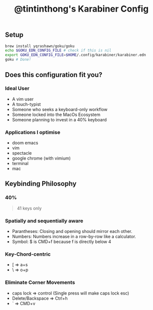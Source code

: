 #+TITLE: @tintinthong's Karabiner Config

** Setup

#+begin_src bash
brew install yqrashawn/goku/goku
echo $GOKU_EDN_CONFIG_FILE # check if this is nil
export GOKU_EDN_CONFIG_FILE=$HOME/.config/karabiner/karabiner.edn
goku # Done!
#+end_src

** Does this configuration fit you?

*** Ideal User
- A vim user
- A touch-typist
- Someone who seeks a keyboard-only workflow
- Someone locked into the MacOs Ecosystem
- Someone planning to invest in a 40% keyboard

*** Applications I optimise
- doom emacs
- vim
- spectacle
- google chrome (with vimium)
- terminal
- mac

** Keybinding Philosophy

*** 40%

#+begin_quote
41 keys only
#+end_quote

*** Spatially and sequentially aware
- Parantheses: Closing and opening should mirror each other.
- Numbers: Numbers increase in a row-by-row like a calculator.
- Symbol: $ is CMD+f because f is directly below 4
*** Key-Chord-centric
- [ => a+s
- \ => o+p
*** Eliminate Corner Movements
- caps lock => control (Single press will make caps lock esc)
- Delete/Backspace => Ctrl+h
- ` => CMD+v
